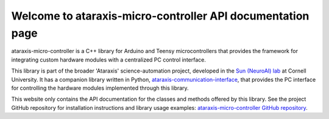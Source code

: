 Welcome to ataraxis-micro-controller API documentation page
===========================================================

ataraxis-micro-controller is a C++ library for Arduino and Teensy microcontrollers that provides the framework for
integrating custom hardware modules with a centralized PC control interface.

This library is part of the broader 'Ataraxis' science-automation project, developed in the
`Sun (NeuroAI) lab <https://neuroai.github.io/sunlab/>`_ at Cornell University. It has a companion library written in
Python, `ataraxis-communication-interface <https://github.com/Sun-Lab-NBB/ataraxis-communication-interface>`_, that
provides the PC interface for controlling the hardware modules implemented through this library.

This website only contains the API documentation for the classes and methods offered by this library. See the project
GitHub repository for installation instructions and library usage examples:
`ataraxis-micro-controller GitHub repository <https://github.com/Sun-Lab-NBB/ataraxis-micro-controller>`_.

.. _`ataraxis-communication-interface`: https://github.com/Sun-Lab-NBB/ataraxis-communication-interface
.. _`ataraxis-micro-controller GitHub repository`: https://github.com/Sun-Lab-NBB/ataraxis-micro-controller
.. _`Sun (NeuroAI) lab`: https://neuroai.github.io/sunlab/
